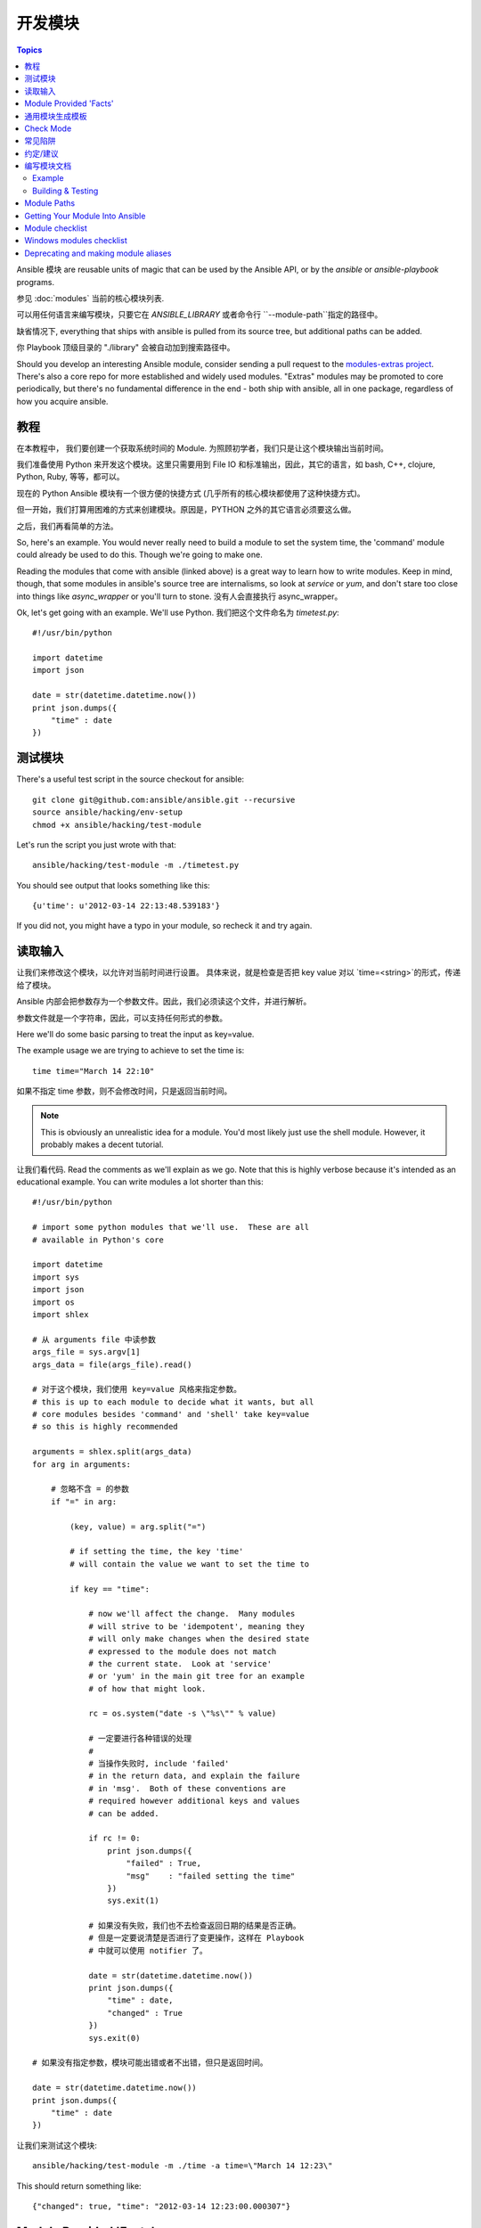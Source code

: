开发模块
==================

.. contents:: Topics

Ansible 模块 are reusable units of magic that can be used by the Ansible API,
or by the `ansible` or `ansible-playbook` programs.

参见 :doc:`modules` 当前的核心模块列表.

可以用任何语言来编写模块，只要它在 `ANSIBLE_LIBRARY` 或者命令行 ``--module-path``指定的路径中。

缺省情况下, everything that ships with ansible is pulled from its source tree, but
additional paths can be added.

你 Playbook 顶级目录的 "./library" 会被自动加到搜索路径中。

Should you develop an interesting Ansible module, consider sending a pull request to the
`modules-extras project <https://github.com/ansible/ansible-modules-extras>`_.  There's also a core
repo for more established and widely used modules.  "Extras" modules may be promoted to core periodically,
but there's no fundamental difference in the end - both ship with ansible, all in one package, regardless
of how you acquire ansible.

.. _module_dev_tutorial:

教程
````````

在本教程中， 我们要创建一个获取系统时间的 Module.  为照顾初学者，我们只是让这个模块输出当前时间。

我们准备使用 Python 来开发这个模块。这里只需要用到 File IO 和标准输出，因此，其它的语言，如 bash, C++, clojure, Python, Ruby, 等等，都可以。

现在的 Python Ansible 模块有一个很方便的快捷方式 (几乎所有的核心模块都使用了这种快捷方式)。

但一开始，我们打算用困难的方式来创建模块。原因是，PYTHON 之外的其它语言必须要这么做。

之后，我们再看简单的方法。

So, here's an example.  You would never really need to build a module to set the system time,
the 'command' module could already be used to do this.  Though we're going to make one.

Reading the modules that come with ansible (linked above) is a great way to learn how to write
modules.   Keep in mind, though, that some modules in ansible's source tree are internalisms,
so look at `service` or `yum`, and don't stare too close into things like `async_wrapper` or
you'll turn to stone.  没有人会直接执行 async_wrapper。

Ok, let's get going with an example.  We'll use Python.  我们把这个文件命名为 `timetest.py`::

    #!/usr/bin/python

    import datetime
    import json

    date = str(datetime.datetime.now())
    print json.dumps({
        "time" : date
    })

.. _module_testing:

测试模块
```````````````

There's a useful test script in the source checkout for ansible::

    git clone git@github.com:ansible/ansible.git --recursive
    source ansible/hacking/env-setup
    chmod +x ansible/hacking/test-module

Let's run the script you just wrote with that::

    ansible/hacking/test-module -m ./timetest.py

You should see output that looks something like this::

    {u'time': u'2012-03-14 22:13:48.539183'}

If you did not, you might have a typo in your module, so recheck it and try again.

.. _reading_input:

读取输入
`````````````


让我们来修改这个模块，以允许对当前时间进行设置。 具体来说，就是检查是否把 key value 对以 `time=<string>`的形式，传递给了模块。

Ansible 内部会把参数存为一个参数文件。因此，我们必须读这个文件，并进行解析。

参数文件就是一个字符串，因此，可以支持任何形式的参数。

Here we'll do some basic parsing to treat the input as key=value.

The example usage we are trying to achieve to set the time is::

   time time="March 14 22:10"

如果不指定 time 参数，则不会修改时间，只是返回当前时间。

.. note::
   This is obviously an unrealistic idea for a module.  You'd most likely just
   use the shell module.  However, it probably makes a decent tutorial.

让我们看代码.  Read the comments as we'll explain as we go.  Note that this
is highly verbose because it's intended as an educational example.  You can write modules
a lot shorter than this::

    #!/usr/bin/python

    # import some python modules that we'll use.  These are all
    # available in Python's core

    import datetime
    import sys
    import json
    import os
    import shlex

    # 从 arguments file 中读参数
    args_file = sys.argv[1]
    args_data = file(args_file).read()

    # 对于这个模块，我们使用 key=value 风格来指定参数。
    # this is up to each module to decide what it wants, but all
    # core modules besides 'command' and 'shell' take key=value
    # so this is highly recommended

    arguments = shlex.split(args_data)
    for arg in arguments:

        # 忽略不含 = 的参数
        if "=" in arg:

            (key, value) = arg.split("=")

            # if setting the time, the key 'time'
            # will contain the value we want to set the time to

            if key == "time":

                # now we'll affect the change.  Many modules
                # will strive to be 'idempotent', meaning they
                # will only make changes when the desired state
                # expressed to the module does not match
                # the current state.  Look at 'service'
                # or 'yum' in the main git tree for an example
                # of how that might look.

                rc = os.system("date -s \"%s\"" % value)

                # 一定要进行各种错误的处理
                #
                # 当操作失败时, include 'failed'
                # in the return data, and explain the failure
                # in 'msg'.  Both of these conventions are
                # required however additional keys and values
                # can be added.

                if rc != 0:
                    print json.dumps({
                        "failed" : True,
                        "msg"    : "failed setting the time"
                    })
                    sys.exit(1)

                # 如果没有失败，我们也不去检查返回日期的结果是否正确。
                # 但是一定要说清楚是否进行了变更操作，这样在 Playbook
                # 中就可以使用 notifier 了。
                
                date = str(datetime.datetime.now())
                print json.dumps({
                    "time" : date,
                    "changed" : True
                })
                sys.exit(0)

    # 如果没有指定参数，模块可能出错或者不出错，但只是返回时间。

    date = str(datetime.datetime.now())
    print json.dumps({
        "time" : date
    })

让我们来测试这个模块::

    ansible/hacking/test-module -m ./time -a time=\"March 14 12:23\"

This should return something like::

    {"changed": true, "time": "2012-03-14 12:23:00.000307"}

.. _module_provided_facts:

Module Provided 'Facts'
```````````````````````

Ansible 自带的 'setup' 模块module that ships with Ansible provides many variables about a system that can be used in playbooks
and templates.  However, it's possible to also add your own facts without modifying the system module.  To do
this, just have the module return a `ansible_facts` key, like so, along with other return data::

    {
        "changed" : True,
        "rc" : 5,
        "ansible_facts" : {
            "leptons" : 5000,
            "colors" : {
                "red"   : "FF0000",
                "white" : "FFFFFF"
            }
        }
    }

These 'facts' will be available to all statements called after that module (but not before) in the playbook.
A good idea might be make a module called 'site_facts' and always call it at the top of each playbook, though
we're always open to improving the selection of core facts in Ansible as well.

.. _common_module_boilerplate:

通用模块生成模板
`````````````````````````

如前所说，如果你使用 Python 写模块的话，有一些非常强大的快捷方式。

Modules are still transferred as one file, 但不再需要参数文件了。因此，不但代码短了，执行起来也更快了。

Rather than mention these here, the best way to learn is to read some of the `source of the modules <https://github.com/ansible/ansible-modules-core>`_ that come with Ansible.

The 'group' and 'user' modules are reasonably non-trivial and showcase what this looks like.

Key parts include always ending the module file with::

    from ansible.module_utils.basic import *
    if __name__ == '__main__':
        main()

And instantiating the module class like::

    module = AnsibleModule(
        argument_spec = dict(
            state     = dict(default='present', choices=['present', 'absent']),
            name      = dict(required=True),
            enabled   = dict(required=True, choices=BOOLEANS),
            something = dict(aliases=['whatever'])
        )
    )

AnsibleModule 提供了很多通用代码，用以处理返回值，解析参数，检查输入。

Successful returns are made like this::

    module.exit_json(changed=True, something_else=12345)

And failures are just as simple (where 'msg' is a required parameter to explain the error)::

    module.fail_json(msg="Something fatal happened")

There are also other useful functions in the module class, such as module.sha1(path).  See
lib/ansible/module_common.py in the source checkout for implementation details.

同样， modules developed this way are best tested with the hacking/test-module script in the git
source checkout.  Because of the magic involved, this is really the only way the scripts
can function outside of Ansible.

If submitting a module to ansible's core code, which we encourage, use of the AnsibleModule
class is required.

.. _developing_for_check_mode:

Check Mode
``````````
.. versionadded:: 1.1

模块可以选择支持 Check Mode。如果用户以 Check Mode 运行 Ansible in check
mode, the module should try to predict whether changes will occur.

如果你的模块支持 Check mode, 你必须在初始化 AnsibleModule 对象时，设定
``supports_check_mode=True``. The AnsibleModule.check_mode attribute
will evaluate to True when check mode is enabled. For example::

    module = AnsibleModule(
        argument_spec = dict(...),
        supports_check_mode=True
    )

    if module.check_mode:
        # Check if any changes would be made but don't actually make those changes
        module.exit_json(changed=check_if_system_state_would_be_changed())

记住，as module developer, you are responsible for ensuring that no
system state is altered when the user enables check mode.

If your module does not support check mode, when the user runs Ansible in check
mode, your module will simply be skipped.

.. _module_dev_pitfalls:

常见陷阱
```````````````

不在模块里::

    print "some status message"

因为要求输出必须是一个正确的 JSON。

不允许模块在 standard error 上输出任何内容，因为系统会把
standard out 和 standard error 合并在一起，使用 JSON 无法正确解析。

Capturing standard
error and returning it as a variable in the JSON on standard out is fine, and is, in fact,
how the command module is implemented.

If a module returns stderr or otherwise fails to produce valid JSON, the actual output
will still be shown in Ansible, but the command will not succeed.

Always use the hacking/test-module script when developing modules and it will warn
you about these kind of things.

.. _module_dev_conventions:

约定/建议
```````````````````````````

As a reminder from the example code above, 以下是一些基本的原则和约定:

* If the module is addressing an object, the parameter for that object should be called 'name' whenever possible, or accept 'name' as an alias.

* If you have a company module that returns facts specific to your installations, a good name for this module is `site_facts`.

* Modules accepting boolean status should generally accept 'yes', 'no', 'true', 'false', or anything else a user may likely throw at them.  The AnsibleModule common code supports this with "choices=BOOLEANS" and a module.boolean(value) casting function.

* Include a minimum of dependencies if possible.  If there are dependencies, document them at the top of the module file, and have the module raise JSON error messages when the import fails.

* Modules must be self-contained in one file to be auto-transferred by ansible.

* If packaging modules in an RPM, they only need to be installed on the control machine and should be dropped into /usr/share/ansible.  This is entirely optional and up to you.

* 模块的输出必须是有效的 JSON。 must output valid JSON only. The toplevel return type must be a hash (dictionary) although they can be nested.  Lists or simple scalar values are not supported, though they can be trivially contained inside a dictionary.

* 如果失败, a key of 'failed' should be included, along with a string explanation in 'msg'.  Modules that raise tracebacks (stacktraces) are generally considered 'poor' modules, though Ansible can deal with these returns and will automatically convert anything unparseable into a failed result.  If you are using the AnsibleModule common Python code, the 'failed' element will be included for you automatically when you call 'fail_json'.

* Return codes from modules are not actually not significant, but continue on with 0=success and non-zero=failure for reasons of future proofing.

* As results from many hosts will be aggregated at once, modules should return only relevant output.  Returning the entire contents of a log file is generally bad form.

.. _module_documenting:

编写模块文档
```````````````````````

All modules included in the CORE distribution must have a
``DOCUMENTATION`` string. This string MUST be a valid YAML document
which conforms to the schema defined below. You may find it easier to
start writing your ``DOCUMENTATION`` string in an editor with YAML
syntax highlighting before you include it in your Python file.

.. _module_doc_example:

Example
+++++++

See an example documentation string in the checkout under `examples/DOCUMENTATION.yml <https://github.com/ansible/ansible/blob/devel/examples/DOCUMENTATION.yml>`_.

Include it in your module file like this::

    #!/usr/bin/python
    # Copyright header....

    DOCUMENTATION = '''
    ---
    module: modulename
    short_description: This is a sentence describing the module
    # ... snip ...
    '''

The ``description``, and ``notes`` fields
support formatting with some special macros.

These formatting functions are ``U()``, ``M()``, ``I()``, and ``C()``
for URL, module, italic, and constant-width respectively. It is suggested
to use ``C()`` for file and option names, and ``I()`` when referencing
parameters; module names should be specified as ``M(module)``.

Examples (which typically contain colons, quotes, etc.) are difficult
to format with YAML, so these must be
written in plain text in an ``EXAMPLES`` string within the module
like this::

    EXAMPLES = '''
    - action: modulename opt1=arg1 opt2=arg2
    '''

The EXAMPLES section, just like the documentation section, is required in
all module pull requests for new modules.

.. _module_dev_testing:

Building & Testing
++++++++++++++++++

Put your completed module file into the 'library' directory and then
run the command: ``make webdocs``. The new 'modules.html' file will be
built and appear in the 'docsite/' directory.

.. tip::

   If you're having a problem with the syntax of your YAML you can
   validate it on the `YAML Lint <http://www.yamllint.com/>`_ website.

.. tip::

    You can set the environment variable ANSIBLE_KEEP_REMOTE_FILES=1 on the controlling host to prevent ansible from
    deleting the remote files so you can debug your module.

.. _module_contribution:

Module Paths
````````````

If you are having trouble getting your module "found" by ansible, be
sure it is in the ``ANSIBLE_LIBRARY`` environment variable.

If you have a fork of one of the ansible module projects, do something like this::

    ANSIBLE_LIBRARY=~/ansible-modules-core:~/ansible-modules-extras

And this will make the items in your fork be loaded ahead of what ships with Ansible.  Just be sure
to make sure you're not reporting bugs on versions from your fork!

To be safe, if you're working on a variant on something in Ansible's normal distribution, it's not
a bad idea to give it a new name while you are working on it, to be sure you know you're pulling
your version.

Getting Your Module Into Ansible
````````````````````````````````

High-quality modules with minimal dependencies
can be included in Ansible, but modules (just due to the programming
preferences of the developers) will need to be implemented in Python and use
the AnsibleModule common code, and should generally use consistent arguments with the rest of
the program.   Stop by the mailing list to inquire about requirements if you like, and submit
a github pull request to the `extras <https://github.com/ansible/ansible-modules-extras>`_ project.
Included modules will ship with ansible, and also have a chance to be promoted to 'core' status, which
gives them slightly higher development priority (though they'll work in exactly the same way).

Module checklist
````````````````

* The shebang should always be #!/usr/bin/python, this allows ansible_python_interpreter to work
* Documentation: Make sure it exists
    * `required` should always be present, be it true or false
    * If `required` is false you need to document `default`, even if the default is 'None' (which is the default if no parameter is supplied). Make sure default parameter in docs matches default parameter in code. 
    * `default` is not needed for `required: true`
    * Remove unnecessary doc like `aliases: []` or `choices: []`
    * The version is not a float number and value the current development version
    * Verify  that arguments in doc and module spec dict are identical
    * For password / secret arguments no_log=True should be set
    * Requirements should  be documented, using the `requirements=[]` field
    * Author should be set, name and github id at least
    * Made use of U() for urls, C() for files and options, I() for params, M() for modules?
    * GPL 3 License header
    * Does module use check_mode? Could it be modified to use it? Document it
    * Examples: make sure they are reproducible
    * Return: document the return structure of the module
* Exceptions: The module must handle them. (exceptions are bugs)
    * Give out useful messages on what you were doing and you can add the exception message to that.
    * Avoid catchall exceptions, they are not very useful unless the underlying API gives very good error messages pertaining the attempted action.
* The module must not use sys.exit() --> use fail_json() from the module object
* Import custom packages in try/except and handled with fail_json() in main() e.g.::

    try:
        import foo
        HAS_LIB=True
    except:
        HAS_LIB=False

* The return structure should be consistent, even if NA/None are used for keys normally returned under other options.
* Are module actions idempotent? If not document in the descriptions or the notes
* Import module snippets `from ansible.module_utils.basic import *` at the bottom, conserves line numbers for debugging.
* Call your :func:`main` from a conditional so that it would be possible to
  test them in the future example::

    if __name__ == '__main__':
        main()

* Try to normalize parameters with other modules, you can have aliases for when user is more familiar with underlying API name for the option
* Being pep8 compliant is nice, but not a requirement. Specifically, the 80 column limit now hinders readability more that it improves it
* Avoid '`action`/`command`', they are imperative and not declarative, there are other ways to express the same thing
* Sometimes you want to split the module, specially if you are adding a list/info state, you want a _facts version
* If you are asking 'how can I have a module execute other modules' ... you want to write a role
* Return values must be able to be serialized as json via the python stdlib
  json library.  basic python types (strings, int, dicts, lists, etc) are
  serializable.  A common pitfall is to try returning an object via
  exit_json().  Instead, convert the fields you need from the object into the
  fields of a dictionary and return the dictionary.
* When fetching URLs, please use either fetch_url or open_url from ansible.module_utils.urls 
  rather than urllib2; urllib2 does not natively verify TLS certificates and so is insecure for https. 

Windows modules checklist
`````````````````````````
* Favour native powershell and .net ways of doing things over calls to COM libraries or calls to native executables which may or may not be present in all versions of windows
* modules are in powershell (.ps1 files) but the docs reside in same name python file (.py)
* look at ansible/lib/ansible/module_utils/powershell.ps1 for commmon code, avoid duplication
* start with::

    #!powershell

then::
    <GPL header>
then::
    # WANT_JSON
    # POWERSHELL_COMMON

* Arguments:
    * Try and use state present and state absent like other modules
    * You need to check that all your mandatory args are present::

        If ($params.state) {
            $state = $params.state.ToString().ToLower()
            If (($state -ne 'started') -and ($state -ne 'stopped') -and ($state -ne 'restarted')) {
                Fail-Json $result "state is '$state'; must be 'started', 'stopped', or 'restarted'"
            }
        }

    * Look at existing modules for more examples of argument checking.

* Results
    * The result object should allways contain an attribute called changed set to either $true or $false
    * Create your result object like this::

        $result = New-Object psobject @{
        changed = $false
        other_result_attribute = $some_value
        };

        If all is well, exit with a
        Exit-Json $result

    * Ensure anything you return, including errors can be converted to json.
    * Be aware that because exception messages could contain almost anything.
    * ConvertTo-Json will fail if it encounters a trailing \ in a string.
    * If all is not well use Fail-Json to exit.

* Have you tested for powershell 3.0 and 4.0 compliance?


Deprecating and making module aliases
``````````````````````````````````````

Starting in 1.8 you can deprecate modules by renaming them with a preceding _, i.e. old_cloud.py to
_old_cloud.py, This will keep the module available but hide it from the primary docs and listing.

You can also rename modules and keep an alias to the old name by using a symlink that starts with _.
This example allows the stat module to be called with fileinfo, making the following examples equivalent

    EXAMPLES = '''
    ln -s stat.py _fileinfo.py
    ansible -m stat -a "path=/tmp" localhost
    ansible -m fileinfo -a "path=/tmp" localhost
    '''


.. seealso::

   :doc:`modules`
       Learn about available modules
   :doc:`developing_plugins`
       Learn about developing plugins
   :doc:`developing_api`
       Learn about the Python API for playbook and task execution
   `GitHub Core modules directory <https://github.com/ansible/ansible-modules-core/tree/devel>`_
       Browse source of core modules
   `Github Extras modules directory <https://github.com/ansible/ansible-modules-extras/tree/devel>`_
       Browse source of extras modules.
   `Mailing List <http://groups.google.com/group/ansible-devel>`_
       Development mailing list
   `irc.freenode.net <http://irc.freenode.net>`_
       #ansible IRC chat channel
